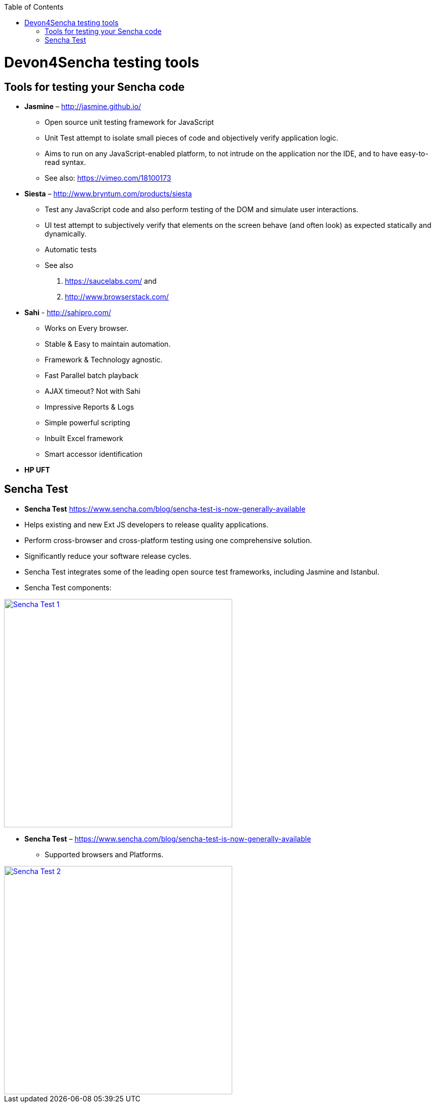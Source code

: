:toc: macro
toc::[]

= Devon4Sencha testing tools

== Tools for testing your Sencha code

- *Jasmine* – http://jasmine.github.io/[http://jasmine.github.io/]

* Open source unit testing framework for JavaScript

* Unit Test attempt to isolate small pieces of code and objectively verify application logic.

* Aims to run on any JavaScript-enabled platform, to not intrude on the application nor the IDE, and to have easy-to-read syntax.

* See also: https://vimeo.com/18100173[https://vimeo.com/18100173]

- *Siesta* – http://www.bryntum.com/products/siesta[http://www.bryntum.com/products/siesta]

* Test any JavaScript code and also perform testing of the DOM and simulate user interactions.

* UI test attempt to subjectively verify that elements on the screen behave (and often look) as expected statically and dynamically.

* Automatic tests

* See also 
1. https://saucelabs.com/ and 
2. http://www.browserstack.com/



- *Sahi* - http://sahipro.com/[http://sahipro.com/]

* Works on Every browser.

* Stable & Easy to maintain automation.

* Framework & Technology agnostic.

* Fast Parallel batch playback

* AJAX timeout? Not with Sahi

* Impressive Reports & Logs

* Simple powerful scripting

* Inbuilt Excel framework

* Smart accessor identification



- *HP UFT*

== Sencha Test
* *Sencha Test* https://www.sencha.com/blog/sencha-test-is-now-generally-available

* Helps existing and new Ext JS developers to release quality applications.

* Perform cross-browser and cross-platform testing using one comprehensive solution.

* Significantly reduce your software release cycles.

* Sencha Test integrates some of the leading open source test frameworks, including Jasmine and Istanbul.

* Sencha Test components:

image::images/devon4sencha-badPractices/testing/sencha-test-I.png[Sencha Test 1,width="450",link="https://github.com/devonfw/devon-guide/wiki/images/devon4sencha-badPractices/testing/sencha-test-I.png"]


- *Sencha Test* – https://www.sencha.com/blog/sencha-test-is-now-generally-available[https://www.sencha.com/blog/sencha-test-is-now-generally-available]

* Supported browsers and Platforms.


image::images/devon4sencha-badPractices/testing/sencha-test-II.png[Sencha Test 2,width="450",link="https://github.com/devonfw/devon-guide/wiki/images/devon4sencha-badPractices/testing/sencha-test-II.png"]